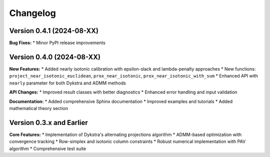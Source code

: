 Changelog
=========

Version 0.4.1 (2024-08-XX)
---------------------------

**Bug Fixes:**
* Minor PyPI release improvements

Version 0.4.0 (2024-08-XX)
---------------------------

**New Features:**
* Added nearly isotonic calibration with epsilon-slack and lambda-penalty approaches
* New functions: ``project_near_isotonic_euclidean``, ``prox_near_isotonic``, ``prox_near_isotonic_with_sum``
* Enhanced API with ``nearly`` parameter for both Dykstra and ADMM methods

**API Changes:**
* Improved result classes with better diagnostics
* Enhanced error handling and input validation

**Documentation:**
* Added comprehensive Sphinx documentation
* Improved examples and tutorials
* Added mathematical theory section

Version 0.3.x and Earlier
--------------------------

**Core Features:**
* Implementation of Dykstra's alternating projections algorithm
* ADMM-based optimization with convergence tracking
* Row-simplex and isotonic column constraints
* Robust numerical implementation with PAV algorithm
* Comprehensive test suite

